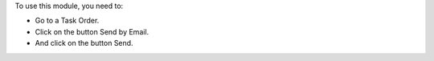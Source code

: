 To use this module, you need to:

* Go to a Task Order.
* Click on the button Send by Email.
* And click on the button Send.
